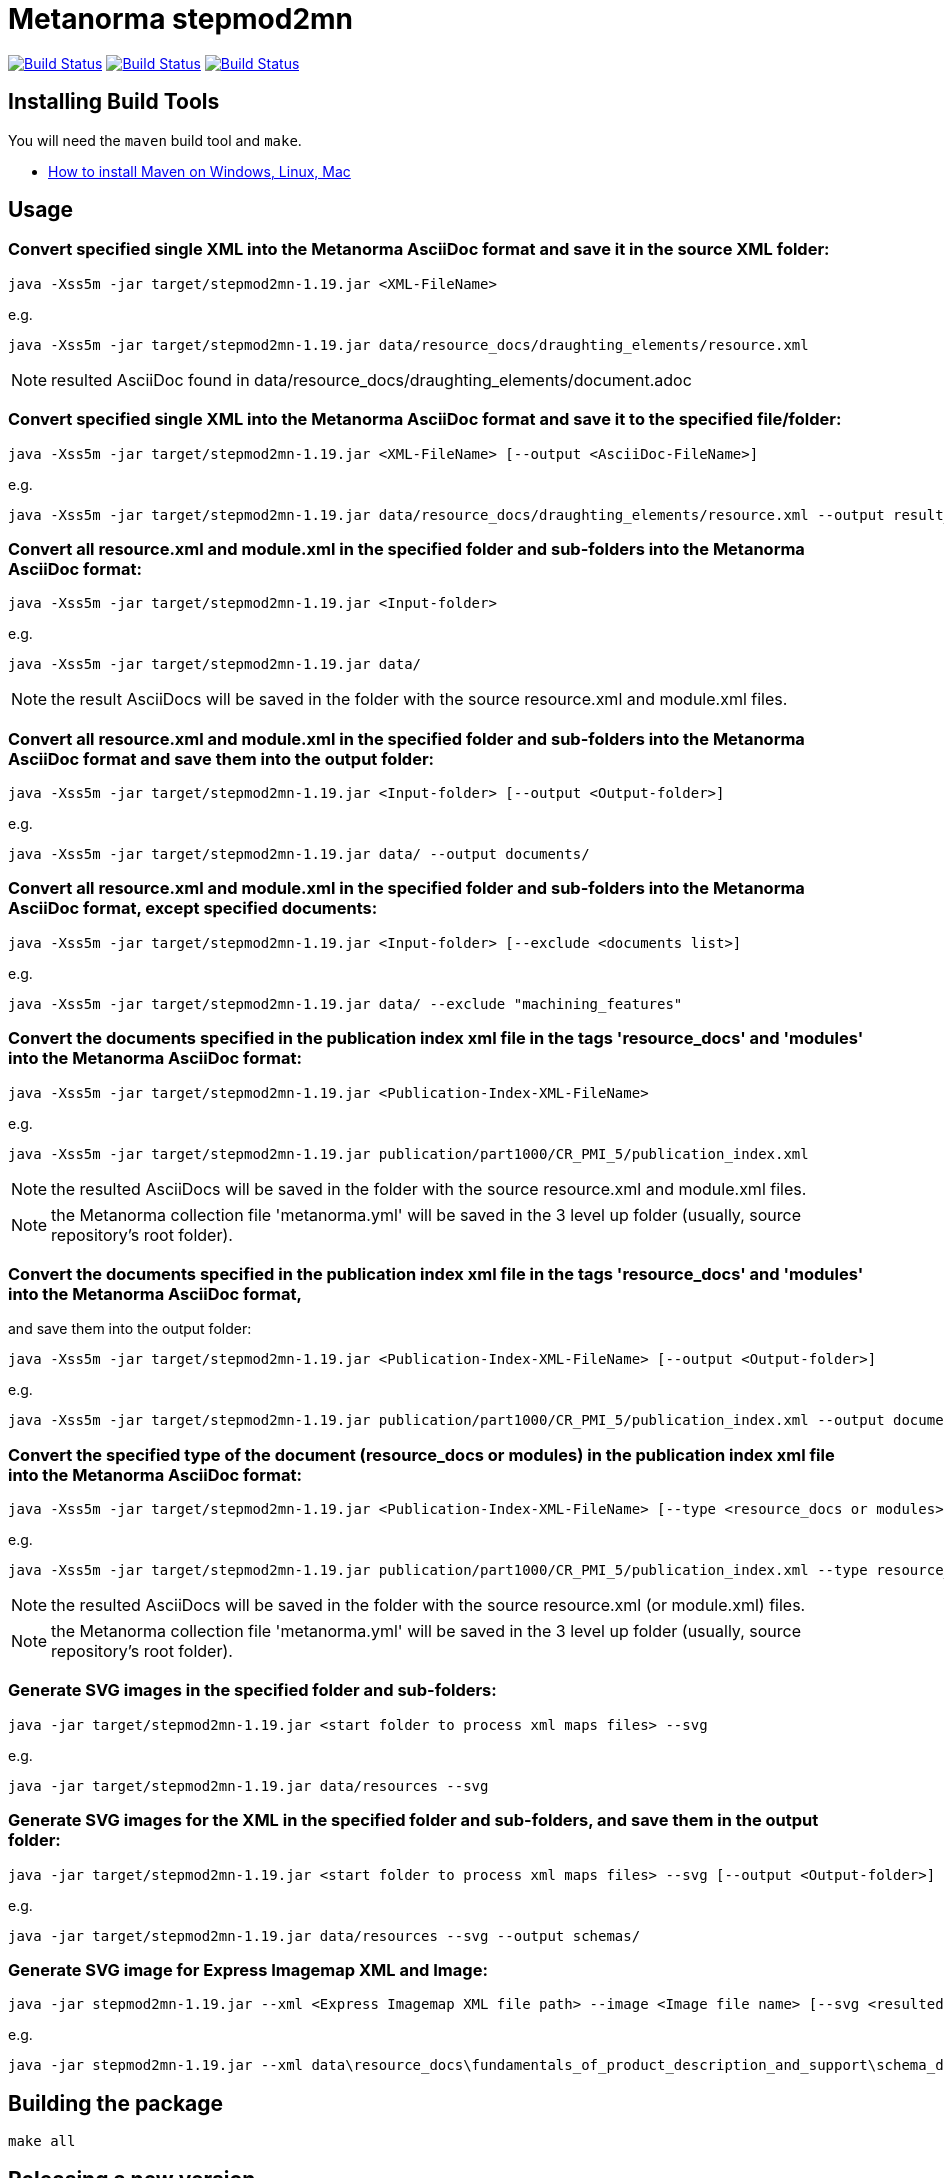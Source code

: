 = Metanorma stepmod2mn

image:https://github.com/metanorma/stepmod2mn/workflows/ubuntu/badge.svg["Build Status", link="https://github.com/metanorma/stepmod2mn/actions?workflow=ubuntu"]
image:https://github.com/metanorma/stepmod2mn/workflows/macos/badge.svg["Build Status", link="https://github.com/metanorma/stepmod2mn/actions?workflow=macos"]
image:https://github.com/metanorma/stepmod2mn/workflows/windows/badge.svg["Build Status", link="https://github.com/metanorma/stepmod2mn/actions?workflow=windows"]

== Installing Build Tools

You will need the `maven` build tool and `make`.

* https://www.baeldung.com/install-maven-on-windows-linux-mac[How to install Maven on Windows, Linux, Mac]


== Usage

=== Convert specified single XML into the Metanorma AsciiDoc format and save it in the source XML folder:

[source,sh]
----
java -Xss5m -jar target/stepmod2mn-1.19.jar <XML-FileName>
----

e.g. 

[source,sh]
----
java -Xss5m -jar target/stepmod2mn-1.19.jar data/resource_docs/draughting_elements/resource.xml 
----

NOTE: resulted AsciiDoc found in data/resource_docs/draughting_elements/document.adoc


=== Convert specified single XML into the Metanorma AsciiDoc format and save it to the specified file/folder:

[source,sh]
----
java -Xss5m -jar target/stepmod2mn-1.19.jar <XML-FileName> [--output <AsciiDoc-FileName>]
----

e.g. 

[source,sh]
----
java -Xss5m -jar target/stepmod2mn-1.19.jar data/resource_docs/draughting_elements/resource.xml --output result_dir/draughting_elements/document.adoc
----

=== Convert all resource.xml and module.xml in the specified folder and sub-folders into the Metanorma AsciiDoc format:

[source,sh]
----
java -Xss5m -jar target/stepmod2mn-1.19.jar <Input-folder>
----

e.g. 

[source,sh]
----
java -Xss5m -jar target/stepmod2mn-1.19.jar data/
----

NOTE: the result AsciiDocs will be saved in the folder with the source resource.xml and module.xml files.


=== Convert all resource.xml and module.xml in the specified folder and sub-folders into the Metanorma AsciiDoc format and save them into the output folder:

[source,sh]
----
java -Xss5m -jar target/stepmod2mn-1.19.jar <Input-folder> [--output <Output-folder>]
----

e.g. 

[source,sh]
----
java -Xss5m -jar target/stepmod2mn-1.19.jar data/ --output documents/
----


=== Convert all resource.xml and module.xml in the specified folder and sub-folders into the Metanorma AsciiDoc format, except specified documents:

[source,sh]
----
java -Xss5m -jar target/stepmod2mn-1.19.jar <Input-folder> [--exclude <documents list>]
----

e.g. 

[source,sh]
----
java -Xss5m -jar target/stepmod2mn-1.19.jar data/ --exclude "machining_features"
----


=== Convert the documents specified in the publication index xml file in the tags 'resource_docs' and 'modules' into the Metanorma AsciiDoc format:

[source,sh]
----
java -Xss5m -jar target/stepmod2mn-1.19.jar <Publication-Index-XML-FileName>
----

e.g.

[source,sh]
----
java -Xss5m -jar target/stepmod2mn-1.19.jar publication/part1000/CR_PMI_5/publication_index.xml
----

NOTE: the resulted AsciiDocs will be saved in the folder with the source resource.xml and module.xml files.

NOTE: the Metanorma collection file 'metanorma.yml' will be saved in the 3 level up folder (usually, source repository's root folder).

=== Convert the documents specified in the publication index xml file in the tags 'resource_docs' and 'modules' into the Metanorma AsciiDoc format,
and save them into the output folder:

[source,sh]
----
java -Xss5m -jar target/stepmod2mn-1.19.jar <Publication-Index-XML-FileName> [--output <Output-folder>]
----

e.g.

[source,sh]
----
java -Xss5m -jar target/stepmod2mn-1.19.jar publication/part1000/CR_PMI_5/publication_index.xml --output documents/
----


=== Convert the specified type of the document (resource_docs or modules) in the publication index xml file into the Metanorma AsciiDoc format:

[source,sh]
----
java -Xss5m -jar target/stepmod2mn-1.19.jar <Publication-Index-XML-FileName> [--type <resource_docs or modules>]
----

e.g.

[source,sh]
----
java -Xss5m -jar target/stepmod2mn-1.19.jar publication/part1000/CR_PMI_5/publication_index.xml --type resource_docs
----

NOTE: the resulted AsciiDocs will be saved in the folder with the source resource.xml (or module.xml) files.

NOTE: the Metanorma collection file 'metanorma.yml' will be saved in the 3 level up folder (usually, source repository's root folder).


=== Generate SVG images in the specified folder and sub-folders:

[source,sh]
----
java -jar target/stepmod2mn-1.19.jar <start folder to process xml maps files> --svg
----

e.g. 

[source,sh]
----
java -jar target/stepmod2mn-1.19.jar data/resources --svg
----

=== Generate SVG images for the XML in the specified folder and sub-folders, and save them in the output folder:

[source,sh]
----
java -jar target/stepmod2mn-1.19.jar <start folder to process xml maps files> --svg [--output <Output-folder>]
----

e.g. 

[source,sh]
----
java -jar target/stepmod2mn-1.19.jar data/resources --svg --output schemas/
----

=== Generate SVG image for Express Imagemap XML and Image:

[source,sh]
----
java -jar stepmod2mn-1.19.jar --xml <Express Imagemap XML file path> --image <Image file name> [--svg <resulted SVG map file or folder>]
----

e.g.

[source,sh]
----
java -jar stepmod2mn-1.19.jar --xml data\resource_docs\fundamentals_of_product_description_and_support\schema_diagexpg1.xml --image schema_diagexpg1.gif --svg schema_diagexpg1.svg
----


== Building the package

[source,sh]
----
make all
----


== Releasing a new version

Update version in `pom.xml`, e.g.:

[source,xml]
----
<groupId>org.metanorma</groupId>
<artifactId>stepmod2mn</artifactId>
<version>1.19</version>
<name>STEPmod XML to Metanorma AsciiDoc converter</name>
----

Build the package using instructions above, the package will be created at:
`target/stepmod2mn-{version}.jar`

Tag the same version in Git:

[source,xml]
----
git tag v1.19
git push origin v1.19
----

Then the corresponding GitHub release will be automatically created at:
https://github.com/metanorma/stepmod2mn/releases

And downloadable at:
`https://github.com/metanorma/stepmod2mn/releases/download/v{version}/stepmod2mn-{version}.jar`


== Testing

The testing environment utilizes these tools:

* `make`


Running the tests:

[source,sh]
----
make test
----


== Copyright

Ribose Inc.

